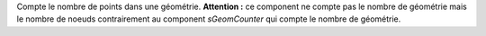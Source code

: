 Compte le nombre de points dans une géométrie. **Attention :** ce component ne 
compte pas le nombre de géométrie mais le nombre de noeuds contrairement au 
component *sGeomCounter* qui compte le nombre de géométrie.

